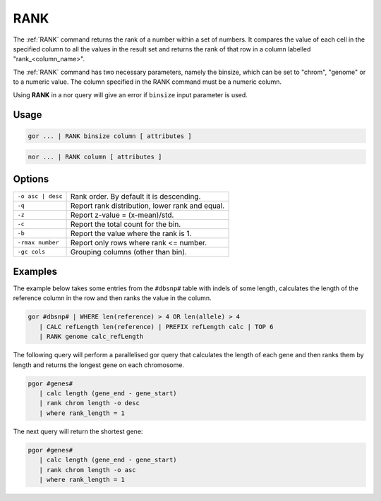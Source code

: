 .. raw:: html

   <span style="float:right; padding-top:10px; color:#BABABA;">Used in: gor/nor</span>

.. _RANK:

====
RANK
====
The :ref:`RANK` command returns the rank of a number within a set of numbers. It compares the value of each cell in the specified column to all the values in the result set and returns the rank of that row in a column labelled "rank_<column_name>".

The :ref:`RANK` command has two necessary parameters, namely the binsize, which can be set to "chrom", "genome" or to a numeric value. The column specified in the RANK command must be a numeric column.

Using **RANK** in a nor query will give an error if ``binsize`` input parameter is used.

Usage
=====

.. code-block:: gor

	gor ... | RANK binsize column [ attributes ]

.. code-block:: gor

	nor ... | RANK column [ attributes ]

Options
=======

+-------------------+-------------------------------------------------+
| ``-o asc | desc`` | Rank order. By default it is descending.        |
+-------------------+-------------------------------------------------+
| ``-q``            | Report rank distribution, lower rank and equal. |
+-------------------+-------------------------------------------------+
| ``-z``            | Report z-value = (x-mean)/std.                  |
+-------------------+-------------------------------------------------+
| ``-c``            | Report the total count for the bin.             |
+-------------------+-------------------------------------------------+
| ``-b``            | Report the value where the rank is 1.           |
+-------------------+-------------------------------------------------+
| ``-rmax number``  | Report only rows where rank <= number.          |
+-------------------+-------------------------------------------------+
| ``-gc cols``      | Grouping columns (other than bin).              |
+-------------------+-------------------------------------------------+

Examples
========
The example below takes some entries from the ``#dbsnp#`` table with indels of some length, calculates the length of the reference column in the row and then ranks the value in the column.

.. code-block:: gor

   gor #dbsnp# | WHERE len(reference) > 4 OR len(allele) > 4
      | CALC refLength len(reference) | PREFIX refLength calc | TOP 6
      | RANK genome calc_refLength

.. image:: ../images/commands/RANK.png

The following query will perform a parallelised gor query that calculates the length of each gene and then ranks them by length and returns the longest gene on each chromosome.

.. code-block:: gor

   pgor #genes#
      | calc length (gene_end - gene_start)
      | rank chrom length -o desc
      | where rank_length = 1

The next query will return the shortest gene:

.. code-block:: gor

   pgor #genes#
      | calc length (gene_end - gene_start)
      | rank chrom length -o asc
      | where rank_length = 1